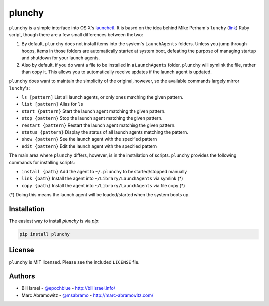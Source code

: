 plunchy
=======

.. image:: https://img.shields.io/pypi/v/plunchy.svg
    :target: https://pypi.python.org/pypi/plunchy

``plunchy`` is a simple interface into OS X's launchctl_. It is based on the idea behind Mike Perham's ``lunchy`` (`link <https://github.com/mperham/lunchy>`_) Ruby script, though there are a few small differences between the two:

1. By default, ``plunchy`` does not install items into the system's ``LaunchAgents`` folders. Unless you jump through hoops, items in those folders are automatically started at system boot, defeating the purpose of managing startup and shutdown for your launch agents.
2. Also by default, if you do want a file to be installed in a ``LaunchAgents`` folder, ``plunchy`` will symlink the file, rather than copy it. This allows you to automatically receive updates if the launch agent is updated.


``plunchy`` does want to maintain the simplicity of the original, however, so the available commands largely mirror ``lunchy``'s:

* ``ls [pattern]``        List all launch agents, or only ones matching the given pattern.
* ``list [pattern]``      Alias for ``ls``
* ``start {pattern}``     Start the launch agent matching the given pattern.
* ``stop {pattern}``      Stop the launch agent matching the given pattern.
* ``restart {pattern}``   Restart the launch agent matching the given pattern.
* ``status {pattern}``    Display the status of all launch agents matching the pattern.
* ``show {pattern}``      See the launch agent with the specified pattern
* ``edit {pattern}``      Edit the launch agent with the specified pattern

The main area where ``plunchy`` differs, however, is in the installation of scripts. ``plunchy`` provides the following commands for installing scripts:

* ``install {path}``      Add the agent to ``~/.plunchy`` to be started/stopped manually
* ``link {path}``         Install the agent into ``~/Library/LaunchAgents`` via symlink (*)
* ``copy {path}``         Install the agent into ``~/Library/LaunchAgents`` via file copy (*)


(\*) Doing this means the launch agent will be loaded/started when the system boots up.


Installation
------------

The easiest way to install `plunchy` is via `pip`:

.. code-block:: console

    pip install plunchy

License
-------

``plunchy`` is MIT licensed. Please see the included ``LICENSE`` file.

Authors
-------

* Bill Israel - `@epochblue`_ - `http://billisrael.info/`_
* Marc Abramowitz - `@msabramo`_ - `http://marc-abramowitz.com/`_

.. _launchctl: https://developer.apple.com/library/mac/documentation/Darwin/Reference/ManPages/man1/launchctl.1.html
.. _@epochblue: https://twitter.com/epochblue
.. _http://billisrael.info/: http://billisrael.info/
.. _@msabramo: https://twitter.com/msabramo
.. _http://marc-abramowitz.com/: http://marc-abramowitz.com/
